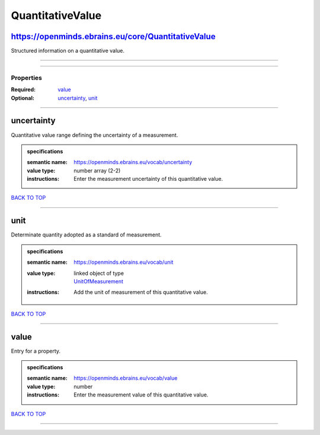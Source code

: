 #################
QuantitativeValue
#################

https://openminds.ebrains.eu/core/QuantitativeValue
---------------------------------------------------

Structured information on a quantitative value.

------------

------------

**********
Properties
**********

:Required: `value <value_heading_>`_
:Optional: `uncertainty <uncertainty_heading_>`_, `unit <unit_heading_>`_

------------

.. _uncertainty_heading:

uncertainty
-----------

Quantitative value range defining the uncertainty of a measurement.

.. admonition:: specifications

   :semantic name: https://openminds.ebrains.eu/vocab/uncertainty
   :value type: number array \(2-2\)
   :instructions: Enter the measurement uncertainty of this quantitative value.

`BACK TO TOP <QuantitativeValue_>`_

------------

.. _unit_heading:

unit
----

Determinate quantity adopted as a standard of measurement.

.. admonition:: specifications

   :semantic name: https://openminds.ebrains.eu/vocab/unit
   :value type: | linked object of type
                | `UnitOfMeasurement <https://openminds-documentation.readthedocs.io/en/v1.0/specifications/controlledTerms/unitOfMeasurement.html>`_
   :instructions: Add the unit of measurement of this quantitative value.

`BACK TO TOP <QuantitativeValue_>`_

------------

.. _value_heading:

value
-----

Entry for a property.

.. admonition:: specifications

   :semantic name: https://openminds.ebrains.eu/vocab/value
   :value type: number
   :instructions: Enter the measurement value of this quantitative value.

`BACK TO TOP <QuantitativeValue_>`_

------------

